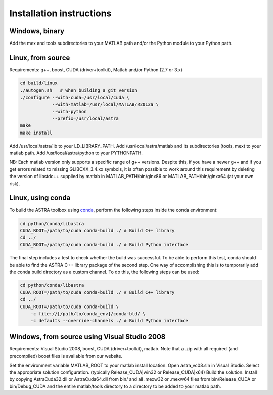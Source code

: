 Installation instructions
=========================

Windows, binary
---------------

Add the mex and tools subdirectories to your MATLAB path and/or the Python module to your Python path.

Linux, from source
------------------

Requirements: g++, boost, CUDA (driver+toolkit), Matlab and/or Python (2.7 or 3.x)

.. code-block:: bash

  cd build/linux
  ./autogen.sh   # when building a git version
  ./configure --with-cuda=/usr/local/cuda \
              --with-matlab=/usr/local/MATLAB/R2012a \
              --with-python
              --prefix=/usr/local/astra
  make
  make install

Add /usr/local/astra/lib to your LD_LIBRARY_PATH. Add /usr/local/astra/matlab and its subdirectories (tools, mex) to your matlab path. Add /usr/local/astra/python to your PYTHONPATH.

NB: Each matlab version only supports a specific range of g++ versions. Despite this, if you have a newer g++ and if you get errors related to missing GLIBCXX_3.4.xx symbols, it is often possible to work around this requirement by deleting the version of libstdc++ supplied by matlab in MATLAB_PATH/bin/glnx86 or MATLAB_PATH/bin/glnxa64 (at your own risk).

Linux, using conda
------------------

To build the ASTRA toolbox using `conda <http://conda.pydata.org/>`_, perform the following steps inside the conda environment:

.. code-block:: bash

  cd python/conda/libastra
  CUDA_ROOT=/path/to/cuda conda-build ./ # Build C++ library
  cd ../
  CUDA_ROOT=/path/to/cuda conda-build ./ # Build Python interface

The final step includes a test to check whether the build was successful. To be able to perform this test, conda should be able to find the ASTRA C++ library package of the second step. One way of accomplishing this is to temporarily add the conda build directory as a custom channel. To do this, the following steps can be used:

.. code-block:: bash

  cd python/conda/libastra
  CUDA_ROOT=/path/to/cuda conda-build ./ # Build C++ library
  cd ../
  CUDA_ROOT=/path/to/cuda conda-build \
      -c file://[/path/to/conda_env]/conda-bld/ \
      -c defaults --override-channels ./ # Build Python interface

Windows, from source using Visual Studio 2008
---------------------------------------------

Requirements: Visual Studio 2008, boost, CUDA (driver+toolkit), matlab. Note that a .zip with all required (and precompiled) boost files is available from our website.

Set the environment variable MATLAB_ROOT to your matlab install location. Open astra_vc08.sln in Visual Studio. Select the appropriate solution configuration. (typically Release_CUDA|win32 or Release_CUDA|x64) Build the solution. Install by copying AstraCuda32.dll or AstraCuda64.dll from bin/ and all .mexw32 or .mexw64 files from bin/Release_CUDA or bin/Debug_CUDA and the entire matlab/tools directory to a directory to be added to your matlab path.
